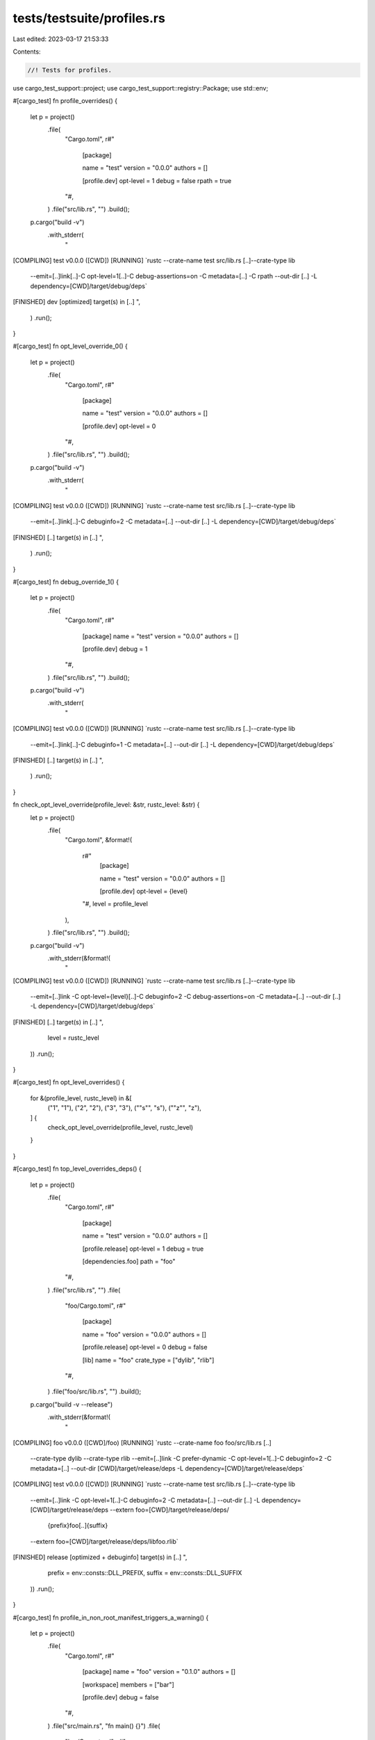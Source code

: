 tests/testsuite/profiles.rs
===========================

Last edited: 2023-03-17 21:53:33

Contents:

.. code-block:: rs

    //! Tests for profiles.

use cargo_test_support::project;
use cargo_test_support::registry::Package;
use std::env;

#[cargo_test]
fn profile_overrides() {
    let p = project()
        .file(
            "Cargo.toml",
            r#"
                [package]

                name = "test"
                version = "0.0.0"
                authors = []

                [profile.dev]
                opt-level = 1
                debug = false
                rpath = true
            "#,
        )
        .file("src/lib.rs", "")
        .build();
    p.cargo("build -v")
        .with_stderr(
            "\
[COMPILING] test v0.0.0 ([CWD])
[RUNNING] `rustc --crate-name test src/lib.rs [..]--crate-type lib \
        --emit=[..]link[..]\
        -C opt-level=1[..]\
        -C debug-assertions=on \
        -C metadata=[..] \
        -C rpath \
        --out-dir [..] \
        -L dependency=[CWD]/target/debug/deps`
[FINISHED] dev [optimized] target(s) in [..]
",
        )
        .run();
}

#[cargo_test]
fn opt_level_override_0() {
    let p = project()
        .file(
            "Cargo.toml",
            r#"
                [package]

                name = "test"
                version = "0.0.0"
                authors = []

                [profile.dev]
                opt-level = 0
            "#,
        )
        .file("src/lib.rs", "")
        .build();
    p.cargo("build -v")
        .with_stderr(
            "\
[COMPILING] test v0.0.0 ([CWD])
[RUNNING] `rustc --crate-name test src/lib.rs [..]--crate-type lib \
        --emit=[..]link[..]\
        -C debuginfo=2 \
        -C metadata=[..] \
        --out-dir [..] \
        -L dependency=[CWD]/target/debug/deps`
[FINISHED] [..] target(s) in [..]
",
        )
        .run();
}

#[cargo_test]
fn debug_override_1() {
    let p = project()
        .file(
            "Cargo.toml",
            r#"
                [package]
                name = "test"
                version = "0.0.0"
                authors = []

                [profile.dev]
                debug = 1
            "#,
        )
        .file("src/lib.rs", "")
        .build();
    p.cargo("build -v")
        .with_stderr(
            "\
[COMPILING] test v0.0.0 ([CWD])
[RUNNING] `rustc --crate-name test src/lib.rs [..]--crate-type lib \
        --emit=[..]link[..]\
        -C debuginfo=1 \
        -C metadata=[..] \
        --out-dir [..] \
        -L dependency=[CWD]/target/debug/deps`
[FINISHED] [..] target(s) in [..]
",
        )
        .run();
}

fn check_opt_level_override(profile_level: &str, rustc_level: &str) {
    let p = project()
        .file(
            "Cargo.toml",
            &format!(
                r#"
                    [package]

                    name = "test"
                    version = "0.0.0"
                    authors = []

                    [profile.dev]
                    opt-level = {level}
                "#,
                level = profile_level
            ),
        )
        .file("src/lib.rs", "")
        .build();
    p.cargo("build -v")
        .with_stderr(&format!(
            "\
[COMPILING] test v0.0.0 ([CWD])
[RUNNING] `rustc --crate-name test src/lib.rs [..]--crate-type lib \
        --emit=[..]link \
        -C opt-level={level}[..]\
        -C debuginfo=2 \
        -C debug-assertions=on \
        -C metadata=[..] \
        --out-dir [..] \
        -L dependency=[CWD]/target/debug/deps`
[FINISHED] [..] target(s) in [..]
",
            level = rustc_level
        ))
        .run();
}

#[cargo_test]
fn opt_level_overrides() {
    for &(profile_level, rustc_level) in &[
        ("1", "1"),
        ("2", "2"),
        ("3", "3"),
        ("\"s\"", "s"),
        ("\"z\"", "z"),
    ] {
        check_opt_level_override(profile_level, rustc_level)
    }
}

#[cargo_test]
fn top_level_overrides_deps() {
    let p = project()
        .file(
            "Cargo.toml",
            r#"
                [package]

                name = "test"
                version = "0.0.0"
                authors = []

                [profile.release]
                opt-level = 1
                debug = true

                [dependencies.foo]
                path = "foo"
            "#,
        )
        .file("src/lib.rs", "")
        .file(
            "foo/Cargo.toml",
            r#"
                [package]

                name = "foo"
                version = "0.0.0"
                authors = []

                [profile.release]
                opt-level = 0
                debug = false

                [lib]
                name = "foo"
                crate_type = ["dylib", "rlib"]
            "#,
        )
        .file("foo/src/lib.rs", "")
        .build();
    p.cargo("build -v --release")
        .with_stderr(&format!(
            "\
[COMPILING] foo v0.0.0 ([CWD]/foo)
[RUNNING] `rustc --crate-name foo foo/src/lib.rs [..]\
        --crate-type dylib --crate-type rlib \
        --emit=[..]link \
        -C prefer-dynamic \
        -C opt-level=1[..]\
        -C debuginfo=2 \
        -C metadata=[..] \
        --out-dir [CWD]/target/release/deps \
        -L dependency=[CWD]/target/release/deps`
[COMPILING] test v0.0.0 ([CWD])
[RUNNING] `rustc --crate-name test src/lib.rs [..]--crate-type lib \
        --emit=[..]link \
        -C opt-level=1[..]\
        -C debuginfo=2 \
        -C metadata=[..] \
        --out-dir [..] \
        -L dependency=[CWD]/target/release/deps \
        --extern foo=[CWD]/target/release/deps/\
                     {prefix}foo[..]{suffix} \
        --extern foo=[CWD]/target/release/deps/libfoo.rlib`
[FINISHED] release [optimized + debuginfo] target(s) in [..]
",
            prefix = env::consts::DLL_PREFIX,
            suffix = env::consts::DLL_SUFFIX
        ))
        .run();
}

#[cargo_test]
fn profile_in_non_root_manifest_triggers_a_warning() {
    let p = project()
        .file(
            "Cargo.toml",
            r#"
                [package]
                name = "foo"
                version = "0.1.0"
                authors = []

                [workspace]
                members = ["bar"]

                [profile.dev]
                debug = false
            "#,
        )
        .file("src/main.rs", "fn main() {}")
        .file(
            "bar/Cargo.toml",
            r#"
                [package]
                name = "bar"
                version = "0.1.0"
                authors = []
                workspace = ".."

                [profile.dev]
                opt-level = 1
            "#,
        )
        .file("bar/src/main.rs", "fn main() {}")
        .build();

    p.cargo("build -v")
        .cwd("bar")
        .with_stderr(
            "\
[WARNING] profiles for the non root package will be ignored, specify profiles at the workspace root:
package:   [..]
workspace: [..]
[COMPILING] bar v0.1.0 ([..])
[RUNNING] `rustc [..]`
[FINISHED] dev [unoptimized] target(s) in [..]",
        )
        .run();
}

#[cargo_test]
fn profile_in_virtual_manifest_works() {
    let p = project()
        .file(
            "Cargo.toml",
            r#"
                [workspace]
                members = ["bar"]

                [profile.dev]
                opt-level = 1
                debug = false
            "#,
        )
        .file("src/main.rs", "fn main() {}")
        .file(
            "bar/Cargo.toml",
            r#"
                [package]
                name = "bar"
                version = "0.1.0"
                authors = []
                workspace = ".."
            "#,
        )
        .file("bar/src/main.rs", "fn main() {}")
        .build();

    p.cargo("build -v")
        .cwd("bar")
        .with_stderr(
            "\
[COMPILING] bar v0.1.0 ([..])
[RUNNING] `rustc [..]`
[FINISHED] dev [optimized] target(s) in [..]",
        )
        .run();
}

#[cargo_test]
fn profile_lto_string_bool_dev() {
    let p = project()
        .file(
            "Cargo.toml",
            r#"
                [package]
                name = "foo"
                version = "0.0.1"

                [profile.dev]
                lto = "true"
            "#,
        )
        .file("src/lib.rs", "")
        .build();

    p.cargo("build")
        .with_status(101)
        .with_stderr(
            "\
error: failed to parse manifest at `[ROOT]/foo/Cargo.toml`

Caused by:
  `lto` setting of string `\"true\"` for `dev` profile is not a valid setting, \
must be a boolean (`true`/`false`) or a string (`\"thin\"`/`\"fat\"`/`\"off\"`) or omitted.
",
        )
        .run();
}

#[cargo_test]
fn profile_panic_test_bench() {
    let p = project()
        .file(
            "Cargo.toml",
            r#"
                [package]
                name = "foo"
                version = "0.0.1"

                [profile.test]
                panic = "abort"

                [profile.bench]
                panic = "abort"
            "#,
        )
        .file("src/lib.rs", "")
        .build();

    p.cargo("build")
        .with_stderr_contains(
            "\
[WARNING] `panic` setting is ignored for `bench` profile
[WARNING] `panic` setting is ignored for `test` profile
",
        )
        .run();
}

#[cargo_test]
fn profile_doc_deprecated() {
    let p = project()
        .file(
            "Cargo.toml",
            r#"
                [package]
                name = "foo"
                version = "0.0.1"

                [profile.doc]
                opt-level = 0
            "#,
        )
        .file("src/lib.rs", "")
        .build();

    p.cargo("build")
        .with_stderr_contains("[WARNING] profile `doc` is deprecated and has no effect")
        .run();
}

#[cargo_test]
fn panic_unwind_does_not_build_twice() {
    // Check for a bug where `lib` was built twice, once with panic set and
    // once without. Since "unwind" is the default, they are the same and
    // should only be built once.
    let p = project()
        .file(
            "Cargo.toml",
            r#"
            [package]
            name = "foo"
            version = "0.1.0"

            [profile.dev]
            panic = "unwind"
            "#,
        )
        .file("src/lib.rs", "")
        .file("src/main.rs", "fn main() {}")
        .file("tests/t1.rs", "")
        .build();

    p.cargo("test -v --tests --no-run")
        .with_stderr_unordered(
            "\
[COMPILING] foo [..]
[RUNNING] `rustc --crate-name foo src/lib.rs [..]--crate-type lib [..]
[RUNNING] `rustc --crate-name foo src/lib.rs [..] --test [..]
[RUNNING] `rustc --crate-name foo src/main.rs [..]--crate-type bin [..]
[RUNNING] `rustc --crate-name foo src/main.rs [..] --test [..]
[RUNNING] `rustc --crate-name t1 tests/t1.rs [..]
[FINISHED] [..]
[EXECUTABLE] `[..]/target/debug/deps/t1-[..][EXE]`
[EXECUTABLE] `[..]/target/debug/deps/foo-[..][EXE]`
[EXECUTABLE] `[..]/target/debug/deps/foo-[..][EXE]`
",
        )
        .run();
}

#[cargo_test]
fn debug_0_report() {
    // The finished line handles 0 correctly.
    let p = project()
        .file(
            "Cargo.toml",
            r#"
            [package]
            name = "foo"
            version = "0.1.0"

            [profile.dev]
            debug = 0
            "#,
        )
        .file("src/lib.rs", "")
        .build();

    p.cargo("build -v")
        .with_stderr(
            "\
[COMPILING] foo v0.1.0 [..]
[RUNNING] `rustc --crate-name foo src/lib.rs [..]-C debuginfo=0 [..]
[FINISHED] dev [unoptimized] target(s) in [..]
",
        )
        .run();
}

#[cargo_test]
fn thin_lto_works() {
    let p = project()
        .file(
            "Cargo.toml",
            r#"
                [package]
                name = "top"
                version = "0.5.0"
                authors = []

                [profile.release]
                lto = 'thin'
            "#,
        )
        .file("src/main.rs", "fn main() {}")
        .build();

    p.cargo("build --release -v")
        .with_stderr(
            "\
[COMPILING] top [..]
[RUNNING] `rustc [..] -C lto=thin [..]`
[FINISHED] [..]
",
        )
        .run();
}

#[cargo_test]
fn strip_works() {
    let p = project()
        .file(
            "Cargo.toml",
            r#"
                [package]
                name = "foo"
                version = "0.1.0"

                [profile.release]
                strip = 'symbols'
            "#,
        )
        .file("src/main.rs", "fn main() {}")
        .build();

    p.cargo("build --release -v")
        .with_stderr(
            "\
[COMPILING] foo [..]
[RUNNING] `rustc [..] -C strip=symbols [..]`
[FINISHED] [..]
",
        )
        .run();
}

#[cargo_test]
fn strip_passes_unknown_option_to_rustc() {
    let p = project()
        .file(
            "Cargo.toml",
            r#"
                [package]
                name = "foo"
                version = "0.1.0"

                [profile.release]
                strip = 'unknown'
            "#,
        )
        .file("src/main.rs", "fn main() {}")
        .build();

    p.cargo("build --release -v")
        .with_status(101)
        .with_stderr_contains(
            "\
[COMPILING] foo [..]
[RUNNING] `rustc [..] -C strip=unknown [..]`
error: incorrect value `unknown` for [..] `strip` [..] was expected
",
        )
        .run();
}

#[cargo_test]
fn strip_accepts_true_to_strip_symbols() {
    let p = project()
        .file(
            "Cargo.toml",
            r#"
                [package]
                name = "foo"
                version = "0.1.0"

                [profile.release]
                strip = true
            "#,
        )
        .file("src/main.rs", "fn main() {}")
        .build();

    p.cargo("build --release -v")
        .with_stderr(
            "\
[COMPILING] foo [..]
[RUNNING] `rustc [..] -C strip=symbols [..]`
[FINISHED] [..]
",
        )
        .run();
}

#[cargo_test]
fn strip_accepts_false_to_disable_strip() {
    let p = project()
        .file(
            "Cargo.toml",
            r#"
                [package]
                name = "foo"
                version = "0.1.0"

                [profile.release]
                strip = false
            "#,
        )
        .file("src/main.rs", "fn main() {}")
        .build();

    p.cargo("build --release -v")
        .with_stderr_does_not_contain("-C strip")
        .run();
}

#[cargo_test]
fn rustflags_works() {
    let p = project()
        .file(
            "Cargo.toml",
            r#"
            cargo-features = ["profile-rustflags"]

            [profile.dev]
            rustflags = ["-C", "link-dead-code=yes"]

            [package]
            name = "foo"
            version = "0.0.1"
            "#,
        )
        .file("src/main.rs", "fn main() {}")
        .build();

    p.cargo("build -v")
        .masquerade_as_nightly_cargo(&["profile-rustflags"])
        .with_stderr(
            "\
[COMPILING] foo [..]
[RUNNING] `rustc --crate-name foo [..] -C link-dead-code=yes [..]
[FINISHED] [..]
",
        )
        .run();
}

#[cargo_test]
fn rustflags_works_with_env() {
    let p = project()
        .file(
            "Cargo.toml",
            r#"
            cargo-features = ["profile-rustflags"]

            [package]
            name = "foo"
            version = "0.0.1"
            "#,
        )
        .file("src/main.rs", "fn main() {}")
        .build();

    p.cargo("build -v")
        .env("CARGO_PROFILE_DEV_RUSTFLAGS", "-C link-dead-code=yes")
        .masquerade_as_nightly_cargo(&["profile-rustflags"])
        .with_stderr(
            "\
[COMPILING] foo [..]
[RUNNING] `rustc --crate-name foo [..] -C link-dead-code=yes [..]
[FINISHED] [..]
",
        )
        .run();
}

#[cargo_test]
fn rustflags_requires_cargo_feature() {
    let p = project()
        .file(
            "Cargo.toml",
            r#"
                [profile.dev]
                rustflags = ["-C", "link-dead-code=yes"]

                [package]
                name = "foo"
                version = "0.0.1"
            "#,
        )
        .file("src/main.rs", "fn main() {}")
        .build();

    p.cargo("build -v")
        .masquerade_as_nightly_cargo(&["profile-rustflags"])
        .with_status(101)
        .with_stderr(
            "\
[ERROR] failed to parse manifest at `[CWD]/Cargo.toml`

Caused by:
  feature `profile-rustflags` is required

  The package requires the Cargo feature called `profile-rustflags`, but that feature is \
  not stabilized in this version of Cargo (1.[..]).
  Consider adding `cargo-features = [\"profile-rustflags\"]` to the top of Cargo.toml \
  (above the [package] table) to tell Cargo you are opting in to use this unstable feature.
  See https://doc.rust-lang.org/nightly/cargo/reference/unstable.html#profile-rustflags-option \
  for more information about the status of this feature.
",
        )
        .run();

    Package::new("bar", "1.0.0").publish();
    p.change_file(
        "Cargo.toml",
        r#"
            [package]
            name = "foo"
            version = "0.0.1"

            [dependencies]
            bar = "1.0"

            [profile.dev.package.bar]
            rustflags = ["-C", "link-dead-code=yes"]
        "#,
    );
    p.cargo("check")
        .masquerade_as_nightly_cargo(&["profile-rustflags"])
        .with_status(101)
        .with_stderr(
            "\
error: failed to parse manifest at `[ROOT]/foo/Cargo.toml`

Caused by:
  feature `profile-rustflags` is required

  The package requires the Cargo feature called `profile-rustflags`, but that feature is \
  not stabilized in this version of Cargo (1.[..]).
  Consider adding `cargo-features = [\"profile-rustflags\"]` to the top of Cargo.toml \
  (above the [package] table) to tell Cargo you are opting in to use this unstable feature.
  See https://doc.rust-lang.org/nightly/cargo/reference/unstable.html#profile-rustflags-option \
  for more information about the status of this feature.
",
        )
        .run();
}


